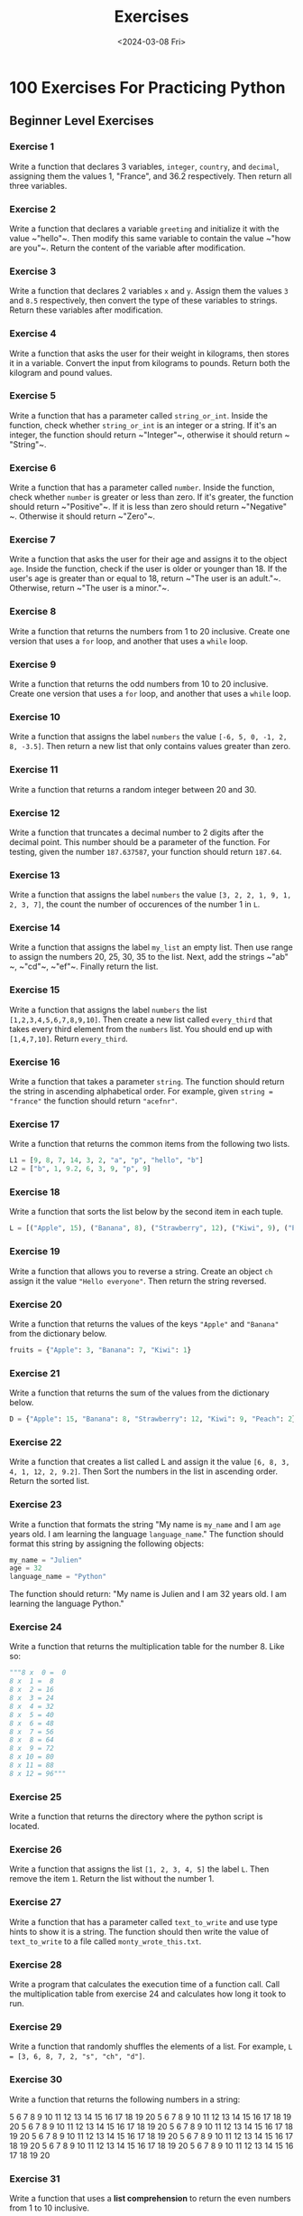 #+title: Exercises
#+date: <2024-03-08 Fri>
#+PROPERTY: header-args :exports code

* 100 Exercises For Practicing Python
** Beginner Level Exercises
*** Exercise 1
Write a function that declares 3 variables, ~integer~, ~country~, and ~decimal~, assigning them the values 1, "France", and 36.2 respectively. Then return all three variables.

*** Exercise 2
Write a function that declares a variable ~greeting~ and initialize it with the value ~​"hello"​~. Then modify this same variable to contain the value ~​"how are you"​~. Return the content of the variable after modification.

*** Exercise 3
Write a function that declares 2 variables ~x~ and ~y~. Assign them the values ~3~ and ~8.5~ respectively, then convert the type of these variables to strings. Return these variables after modification.

*** Exercise 4
Write a function that asks the user for their weight in kilograms, then stores it in a variable. Convert the input from kilograms to pounds. Return both the kilogram and pound values.

*** Exercise 5
Write a function that has a parameter called ~string_or_int~. Inside the function, check whether ~string_or_int~ is an integer or a string. If it's an integer, the function should return ~​"Integer"​~, otherwise it should return ~​"String"​~.

*** Exercise 6
Write a function that has a parameter called ~number~. Inside the function, check whether ~number~ is greater or less than zero. If it's greater, the function should return ~​"Positive"​~. If it is less than zero should return ~​"Negative"​~. Otherwise it should return ~​"Zero"​~.

*** Exercise 7
Write a function that asks the user for their age and assigns it to the object ~age~. Inside the function, check if the user is older or younger than 18. If the user's age is greater than or equal to 18, return ~​"The user is an adult."​~. Otherwise, return ~​"The user is a minor."​~.

*** Exercise 8
Write a function that returns the numbers from 1 to 20 inclusive. Create one version that uses a ~for~ loop, and another that uses a ~while~ loop.

*** Exercise 9
Write a function that returns the odd numbers from 10 to 20 inclusive. Create one version that uses a ~for~ loop, and another that uses a ~while~ loop.

*** Exercise 10
Write a function that assigns the label ~numbers~ the value ~[-6, 5, 0, -1, 2, 8, -3.5]~. Then return a new list that only contains values greater than zero.

*** Exercise 11
Write a function that returns a random integer between 20 and 30.

*** Exercise 12
Write a function that truncates a decimal number to 2 digits after the decimal point. This number should be a parameter of the function. For testing, given the number ~187.637587~, your function should return ~187.64~.

*** Exercise 13
Write a function that assigns the label ~numbers~ the value ~[3, 2, 2, 1, 9, 1, 2, 3, 7]~, the count the number of occurences of the number 1 in ~L~.

*** Exercise 14
Write a function that assigns the label ~my_list~ an empty list. Then use range to assign the numbers 20, 25, 30, 35 to the list. Next, add the strings ~​"ab"​~, ~​"cd"​~, ~​"ef"​~. Finally return the list.

*** Exercise 15
Write a function that assigns the label ~numbers~ the list ~[1,2,3,4,5,6,7,8,9,10]~. Then create a new list called ~every_third~ that takes every third element from the ~numbers~ list. You should end up with ~[1,4,7,10]~. Return ~every_third~.

*** Exercise 16
Write a function that takes a parameter ~string~. The function should return the string in ascending alphabetical order. For example, given ~string = "france"~ the function should return ~"acefnr"~.

*** Exercise 17
Write a function that returns the common items from the following two lists.

#+begin_src python
L1 = [9, 8, 7, 14, 3, 2, "a", "p", "hello", "b"]
L2 = ["b", 1, 9.2, 6, 3, 9, "p", 9]
#+end_src
*** Exercise 18
Write a function that sorts the list below by the second item in each tuple.

#+begin_src python
L = [("Apple", 15), ("Banana", 8), ("Strawberry", 12), ("Kiwi", 9), ("Peach", 2),]
#+end_src

*** Exercise 19
Write a function that allows you to reverse a string. Create an object ~ch~ assign it the value ~"Hello everyone"~. Then return the string reversed.

*** Exercise 20
Write a function that returns the values of the keys ~"Apple"~ and ~"Banana"~ from the dictionary below.

#+begin_src python
fruits = {"Apple": 3, "Banana": 7, "Kiwi": 1}
#+end_src

*** Exercise 21
Write a function that returns the sum of the values from the dictionary below.

#+begin_src python
D = {"Apple": 15, "Banana": 8, "Strawberry": 12, "Kiwi": 9, "Peach": 2}
#+end_src

*** Exercise 22
Write a function that creates a list called L and assign it the value ~[6, 8, 3, 4, 1, 12, 2, 9.2]~. Then Sort the numbers in the list in ascending order. Return the sorted list.

*** Exercise 23
Write a function that formats the string "My name is ~my_name~ and I am ~age~ years old. I am learning the language ~language_name~." The function should format this string by assigning the following objects:

#+begin_src python
my_name = "Julien"
age = 32
language_name = "Python"
#+end_src

The function should return: "My name is Julien and I am 32 years old. I am learning the language Python."

*** Exercise 24
Write a function that returns the multiplication table for the number 8. Like so:
#+begin_src python
"""8 x  0 =  0
8 x  1 =  8
8 x  2 = 16
8 x  3 = 24
8 x  4 = 32
8 x  5 = 40
8 x  6 = 48
8 x  7 = 56
8 x  8 = 64
8 x  9 = 72
8 x 10 = 80
8 x 11 = 88
8 x 12 = 96"""
#+end_src

*** Exercise 25
Write a function that returns the directory where the python script is located.

*** Exercise 26
Write a function that assigns the list ~[1, 2, 3, 4, 5]~ the label ~L~. Then remove the item ~1~. Return the list without the number 1.

*** Exercise 27
Write a function that has a parameter called ~text_to_write~ and use type hints to show it is a string. The function should then write the value of ~text_to_write~ to a file called ~monty_wrote_this.txt~.

*** Exercise 28
Write a program that calculates the execution time of a function call. Call the multiplication table from exercise 24 and calculates how long it took to run.

*** Exercise 29
Write a function that randomly shuffles the elements of a list. For example, ~L = [3, 6, 8, 7, 2, "s", "ch", "d"]~.

*** Exercise 30
Write a function that returns the following numbers in a string:

5 6 7 8 9 10 11 12 13 14 15 16 17 18 19 20
5 6 7 8 9 10 11 12 13 14 15 16 17 18 19 20
5 6 7 8 9 10 11 12 13 14 15 16 17 18 19 20
5 6 7 8 9 10 11 12 13 14 15 16 17 18 19 20
5 6 7 8 9 10 11 12 13 14 15 16 17 18 19 20
5 6 7 8 9 10 11 12 13 14 15 16 17 18 19 20
5 6 7 8 9 10 11 12 13 14 15 16 17 18 19 20
5 6 7 8 9 10 11 12 13 14 15 16 17 18 19 20

*** Exercise 31
Write a function that uses a *list comprehension* to return the even numbers from 1 to 10 inclusive.

*** Exercise 32
Write a function that create the variable L and assigns it the list ~[3, 6, 9, 12, 15, 18, 21, 24]~. Then use a list comprehension that contains all of the original numbers in the list divided by 3. Return the list comprehension version.

*** Exercise 33
Write a function that uses a *list comprehension* to return the numbers from 1 to 10 inclusive.

** Intermediate Level Exercises
*** Exercise 34
Write a function with parameters ~a~, ~b~, and ~x~ that returns the value of this mathematical funcion:  $a(x^3)+2a(x^2)+b$.
